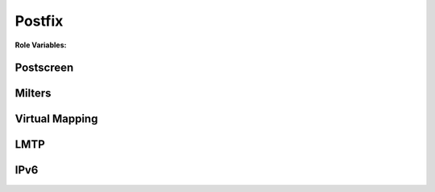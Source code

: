 Postfix
=======

**Role Variables:**

Postscreen
----------

Milters
-------

Virtual Mapping
---------------

LMTP
----

IPv6
----
